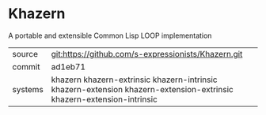 * Khazern

A portable and extensible Common Lisp LOOP implementation


|---------+-----------------------------------------------------------------------------------------------------------------------|
| source  | git:https://github.com/s-expressionists/Khazern.git                                                                   |
| commit  | ad1eb71                                                                                                               |
| systems | khazern khazern-extrinsic khazern-intrinsic khazern-extension khazern-extension-extrinsic khazern-extension-intrinsic |
|---------+-----------------------------------------------------------------------------------------------------------------------|

